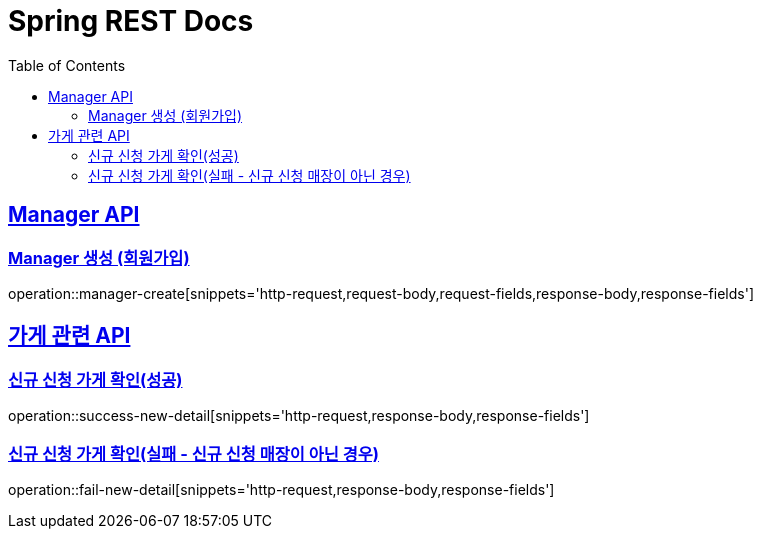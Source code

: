 = Spring REST Docs
:toc: left
:toclevels: 2
:sectlinks:

[[resources-post]]
== Manager API

[[manager-생성]]
=== Manager 생성 (회원가입)
operation::manager-create[snippets='http-request,request-body,request-fields,response-body,response-fields']

// [[manager-조회]]
// === Manager 조회
// operation::manager-get[snippets='httpie-request,response-body,response-fields']
//
// [[manager-수정]]
// === Manager 수정
// operation::manager-update[snippets='http-request,request-body,request-fields,response-body,response-fields']
//
// [[manager-삭제]]
// === Manager 삭제
// operation::manager-delete[snippets='httpie-request,request-body']

== 가게 관련 API
=== 신규 신청 가게 확인(성공)
operation::success-new-detail[snippets='http-request,response-body,response-fields']

=== 신규 신청 가게 확인(실패 - 신규 신청 매장이 아닌 경우)
operation::fail-new-detail[snippets='http-request,response-body,response-fields']